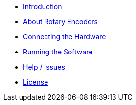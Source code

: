 - xref:index.adoc[Introduction]
- xref:theory.adoc[About Rotary Encoders]
- xref:hardware.adoc[Connecting the Hardware]
- xref:software.adoc[Running the Software]
- xref:help.adoc[Help / Issues]
- xref:license.adoc[License]
